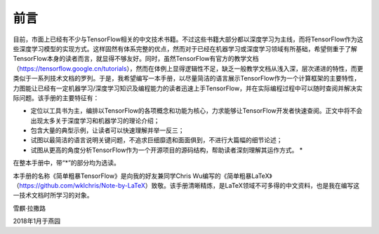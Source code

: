 前言
======

目前，市面上已经有不少与TensorFlow相关的中文技术书籍。不过这些书籍大部分都以深度学习为主线，而将TensorFlow作为这些深度学习模型的实现方式。这样固然有体系完整的优点，然而对于已经在机器学习或深度学习领域有所基础，希望侧重于了解TensorFlow本身的读者而言，就显得不够友好。同时，虽然TensorFlow有官方的教学文档（https://tensorflow.google.cn/tutorials），然而在体例上显得逻辑性不足，缺乏一般教学文档从浅入深，层次递进的特性，而更类似于一系列技术文档的罗列。于是，我希望编写一本手册，以尽量简洁的语言展示TensorFlow作为一个计算框架的主要特性，力图能让已经有一定机器学习/深度学习知识及编程能力的读者迅速上手TensorFlow，并在实际编程过程中可以随时查阅并解决实际问题。该手册的主要特征有：

* 定位以工具书为主，编排以TensorFlow的各项概念和功能为核心，力求能够让TensorFlow开发者快速查阅。正文中将不会出现太多关于深度学习和机器学习的理论介绍；
* 包含大量的典型示例，让读者可以快速理解并举一反三；
* 试图以最简洁的语言说明关键问题，不追求巨细靡遗和面面俱到，不进行大篇幅的细节论述；
* 试图从更高的角度分析TensorFlow作为一个开源项目的源码结构，帮助读者深刻理解其运作方式。 *

在整本手册中，带“*”的部分均为选读。

本手册的名称《简单粗暴TensorFlow》是向我的好友兼同学Chris Wu编写的《简单粗暴LaTeX》（https://github.com/wklchris/Note-by-LaTeX）致敬。该手册清晰精炼，是LaTeX领域不可多得的中文资料，也是我在编写这一技术文档时所学习的对象。

雪麒·拉撒路

2018年1月于燕园